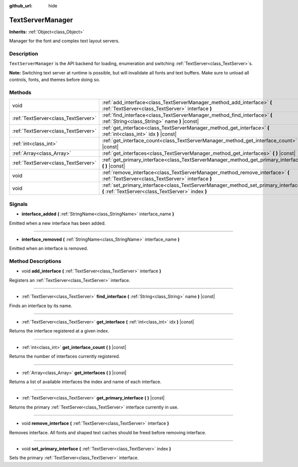 :github_url: hide

.. DO NOT EDIT THIS FILE!!!
.. Generated automatically from Godot engine sources.
.. Generator: https://github.com/godotengine/godot/tree/master/doc/tools/make_rst.py.
.. XML source: https://github.com/godotengine/godot/tree/master/doc/classes/TextServerManager.xml.

.. _class_TextServerManager:

TextServerManager
=================

**Inherits:** :ref:`Object<class_Object>`

Manager for the font and complex text layout servers.

Description
-----------

``TextServerManager`` is the API backend for loading, enumeration and switching :ref:`TextServer<class_TextServer>`\ s.

\ **Note:** Switching text server at runtime is possible, but will invalidate all fonts and text buffers. Make sure to unload all controls, fonts, and themes before doing so.

Methods
-------

+-------------------------------------+------------------------------------------------------------------------------------------------------------------------------------------+
| void                                | :ref:`add_interface<class_TextServerManager_method_add_interface>` **(** :ref:`TextServer<class_TextServer>` interface **)**             |
+-------------------------------------+------------------------------------------------------------------------------------------------------------------------------------------+
| :ref:`TextServer<class_TextServer>` | :ref:`find_interface<class_TextServerManager_method_find_interface>` **(** :ref:`String<class_String>` name **)** |const|                |
+-------------------------------------+------------------------------------------------------------------------------------------------------------------------------------------+
| :ref:`TextServer<class_TextServer>` | :ref:`get_interface<class_TextServerManager_method_get_interface>` **(** :ref:`int<class_int>` idx **)** |const|                         |
+-------------------------------------+------------------------------------------------------------------------------------------------------------------------------------------+
| :ref:`int<class_int>`               | :ref:`get_interface_count<class_TextServerManager_method_get_interface_count>` **(** **)** |const|                                       |
+-------------------------------------+------------------------------------------------------------------------------------------------------------------------------------------+
| :ref:`Array<class_Array>`           | :ref:`get_interfaces<class_TextServerManager_method_get_interfaces>` **(** **)** |const|                                                 |
+-------------------------------------+------------------------------------------------------------------------------------------------------------------------------------------+
| :ref:`TextServer<class_TextServer>` | :ref:`get_primary_interface<class_TextServerManager_method_get_primary_interface>` **(** **)** |const|                                   |
+-------------------------------------+------------------------------------------------------------------------------------------------------------------------------------------+
| void                                | :ref:`remove_interface<class_TextServerManager_method_remove_interface>` **(** :ref:`TextServer<class_TextServer>` interface **)**       |
+-------------------------------------+------------------------------------------------------------------------------------------------------------------------------------------+
| void                                | :ref:`set_primary_interface<class_TextServerManager_method_set_primary_interface>` **(** :ref:`TextServer<class_TextServer>` index **)** |
+-------------------------------------+------------------------------------------------------------------------------------------------------------------------------------------+

Signals
-------

.. _class_TextServerManager_signal_interface_added:

- **interface_added** **(** :ref:`StringName<class_StringName>` interface_name **)**

Emitted when a new interface has been added.

----

.. _class_TextServerManager_signal_interface_removed:

- **interface_removed** **(** :ref:`StringName<class_StringName>` interface_name **)**

Emitted when an interface is removed.

Method Descriptions
-------------------

.. _class_TextServerManager_method_add_interface:

- void **add_interface** **(** :ref:`TextServer<class_TextServer>` interface **)**

Registers an :ref:`TextServer<class_TextServer>` interface.

----

.. _class_TextServerManager_method_find_interface:

- :ref:`TextServer<class_TextServer>` **find_interface** **(** :ref:`String<class_String>` name **)** |const|

Finds an interface by its name.

----

.. _class_TextServerManager_method_get_interface:

- :ref:`TextServer<class_TextServer>` **get_interface** **(** :ref:`int<class_int>` idx **)** |const|

Returns the interface registered at a given index.

----

.. _class_TextServerManager_method_get_interface_count:

- :ref:`int<class_int>` **get_interface_count** **(** **)** |const|

Returns the number of interfaces currently registered.

----

.. _class_TextServerManager_method_get_interfaces:

- :ref:`Array<class_Array>` **get_interfaces** **(** **)** |const|

Returns a list of available interfaces the index and name of each interface.

----

.. _class_TextServerManager_method_get_primary_interface:

- :ref:`TextServer<class_TextServer>` **get_primary_interface** **(** **)** |const|

Returns the primary :ref:`TextServer<class_TextServer>` interface currently in use.

----

.. _class_TextServerManager_method_remove_interface:

- void **remove_interface** **(** :ref:`TextServer<class_TextServer>` interface **)**

Removes interface. All fonts and shaped text caches should be freed before removing interface.

----

.. _class_TextServerManager_method_set_primary_interface:

- void **set_primary_interface** **(** :ref:`TextServer<class_TextServer>` index **)**

Sets the primary :ref:`TextServer<class_TextServer>` interface.

.. |virtual| replace:: :abbr:`virtual (This method should typically be overridden by the user to have any effect.)`
.. |const| replace:: :abbr:`const (This method has no side effects. It doesn't modify any of the instance's member variables.)`
.. |vararg| replace:: :abbr:`vararg (This method accepts any number of arguments after the ones described here.)`
.. |constructor| replace:: :abbr:`constructor (This method is used to construct a type.)`
.. |static| replace:: :abbr:`static (This method doesn't need an instance to be called, so it can be called directly using the class name.)`
.. |operator| replace:: :abbr:`operator (This method describes a valid operator to use with this type as left-hand operand.)`
